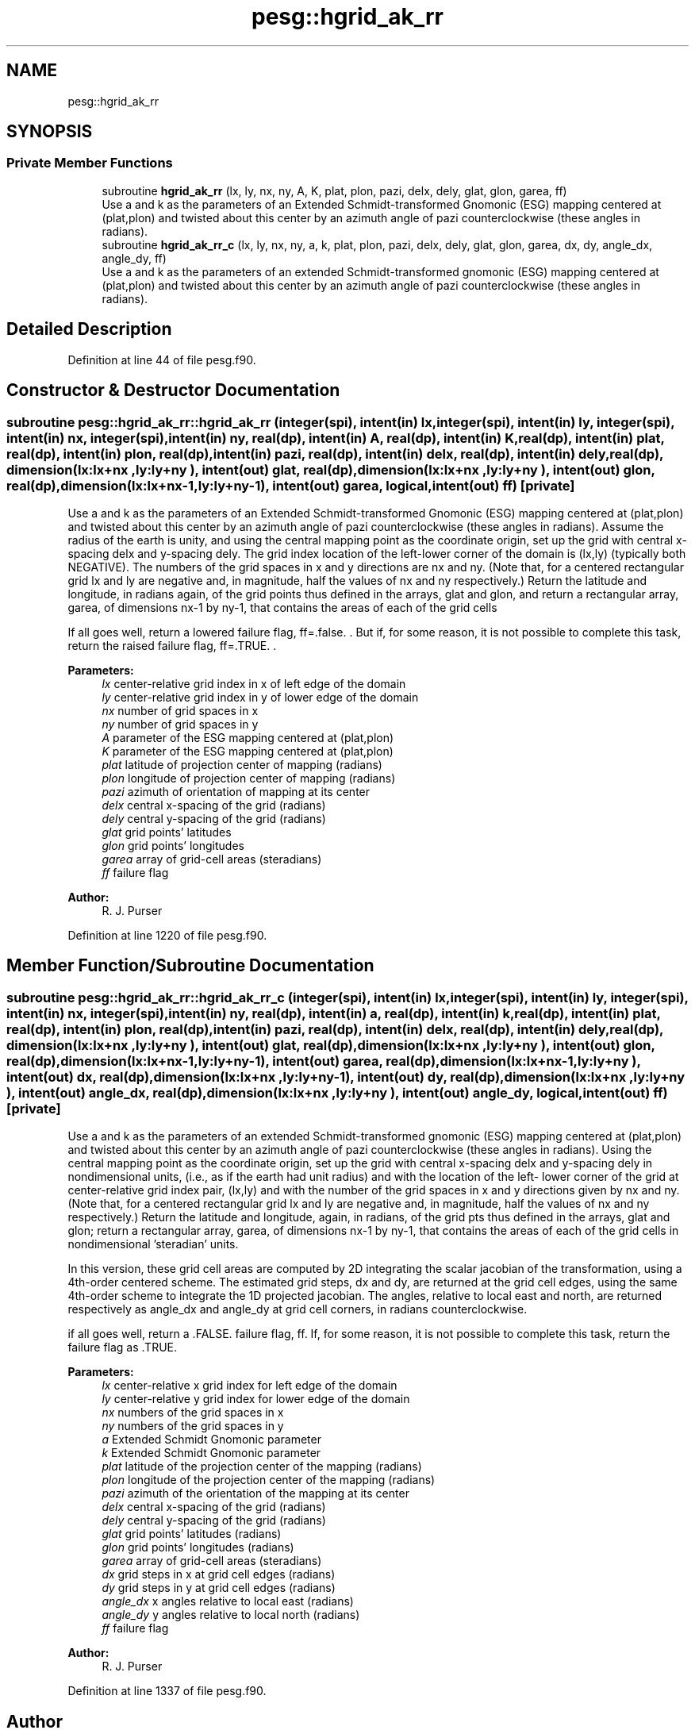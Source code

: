 .TH "pesg::hgrid_ak_rr" 3 "Thu Aug 4 2022" "Version 1.8.0" "grid_tools" \" -*- nroff -*-
.ad l
.nh
.SH NAME
pesg::hgrid_ak_rr
.SH SYNOPSIS
.br
.PP
.SS "Private Member Functions"

.in +1c
.ti -1c
.RI "subroutine \fBhgrid_ak_rr\fP (lx, ly, nx, ny, A, K, plat, plon, pazi, delx, dely, glat, glon, garea, ff)"
.br
.RI "Use a and k as the parameters of an Extended Schmidt-transformed Gnomonic (ESG) mapping centered at (plat,plon) and twisted about this center by an azimuth angle of pazi counterclockwise (these angles in radians)\&. "
.ti -1c
.RI "subroutine \fBhgrid_ak_rr_c\fP (lx, ly, nx, ny, a, k, plat, plon, pazi, delx, dely, glat, glon, garea, dx, dy, angle_dx, angle_dy, ff)"
.br
.RI "Use a and k as the parameters of an extended Schmidt-transformed gnomonic (ESG) mapping centered at (plat,plon) and twisted about this center by an azimuth angle of pazi counterclockwise (these angles in radians)\&. "
.in -1c
.SH "Detailed Description"
.PP 
Definition at line 44 of file pesg\&.f90\&.
.SH "Constructor & Destructor Documentation"
.PP 
.SS "subroutine pesg::hgrid_ak_rr::hgrid_ak_rr (integer(spi), intent(in) lx, integer(spi), intent(in) ly, integer(spi), intent(in) nx, integer(spi), intent(in) ny, real(dp), intent(in) A, real(dp), intent(in) K, real(dp), intent(in) plat, real(dp), intent(in) plon, real(dp), intent(in) pazi, real(dp), intent(in) delx, real(dp), intent(in) dely, real(dp), dimension(lx:lx+nx  ,ly:ly+ny  ), intent(out) glat, real(dp), dimension(lx:lx+nx  ,ly:ly+ny  ), intent(out) glon, real(dp), dimension(lx:lx+nx\-1,ly:ly+ny\-1), intent(out) garea, logical, intent(out) ff)\fC [private]\fP"

.PP
Use a and k as the parameters of an Extended Schmidt-transformed Gnomonic (ESG) mapping centered at (plat,plon) and twisted about this center by an azimuth angle of pazi counterclockwise (these angles in radians)\&. Assume the radius of the earth is unity, and using the central mapping point as the coordinate origin, set up the grid with central x-spacing delx and y-spacing dely\&. The grid index location of the left-lower corner of the domain is (lx,ly) (typically both NEGATIVE)\&. The numbers of the grid spaces in x and y directions are nx and ny\&. (Note that, for a centered rectangular grid lx and ly are negative and, in magnitude, half the values of nx and ny respectively\&.) Return the latitude and longitude, in radians again, of the grid points thus defined in the arrays, glat and glon, and return a rectangular array, garea, of dimensions nx-1 by ny-1, that contains the areas of each of the grid cells
.PP
If all goes well, return a lowered failure flag, ff=\&.false\&. \&. But if, for some reason, it is not possible to complete this task, return the raised failure flag, ff=\&.TRUE\&. \&.
.PP
\fBParameters:\fP
.RS 4
\fIlx\fP center-relative grid index in x of left edge of the domain 
.br
\fIly\fP center-relative grid index in y of lower edge of the domain 
.br
\fInx\fP number of grid spaces in x 
.br
\fIny\fP number of grid spaces in y 
.br
\fIA\fP parameter of the ESG mapping centered at (plat,plon) 
.br
\fIK\fP parameter of the ESG mapping centered at (plat,plon) 
.br
\fIplat\fP latitude of projection center of mapping (radians) 
.br
\fIplon\fP longitude of projection center of mapping (radians) 
.br
\fIpazi\fP azimuth of orientation of mapping at its center 
.br
\fIdelx\fP central x-spacing of the grid (radians) 
.br
\fIdely\fP central y-spacing of the grid (radians) 
.br
\fIglat\fP grid points' latitudes 
.br
\fIglon\fP grid points' longitudes 
.br
\fIgarea\fP array of grid-cell areas (steradians) 
.br
\fIff\fP failure flag 
.RE
.PP
\fBAuthor:\fP
.RS 4
R\&. J\&. Purser 
.RE
.PP

.PP
Definition at line 1220 of file pesg\&.f90\&.
.SH "Member Function/Subroutine Documentation"
.PP 
.SS "subroutine pesg::hgrid_ak_rr::hgrid_ak_rr_c (integer(spi), intent(in) lx, integer(spi), intent(in) ly, integer(spi), intent(in) nx, integer(spi), intent(in) ny, real(dp), intent(in) a, real(dp), intent(in) k, real(dp), intent(in) plat, real(dp), intent(in) plon, real(dp), intent(in) pazi, real(dp), intent(in) delx, real(dp), intent(in) dely, real(dp), dimension(lx:lx+nx  ,ly:ly+ny  ), intent(out) glat, real(dp), dimension(lx:lx+nx  ,ly:ly+ny  ), intent(out) glon, real(dp), dimension(lx:lx+nx\-1,ly:ly+ny\-1), intent(out) garea, real(dp), dimension(lx:lx+nx\-1,ly:ly+ny  ), intent(out) dx, real(dp), dimension(lx:lx+nx  ,ly:ly+ny\-1), intent(out) dy, real(dp), dimension(lx:lx+nx  ,ly:ly+ny  ), intent(out) angle_dx, real(dp), dimension(lx:lx+nx  ,ly:ly+ny  ), intent(out) angle_dy, logical, intent(out) ff)\fC [private]\fP"

.PP
Use a and k as the parameters of an extended Schmidt-transformed gnomonic (ESG) mapping centered at (plat,plon) and twisted about this center by an azimuth angle of pazi counterclockwise (these angles in radians)\&. Using the central mapping point as the coordinate origin, set up the grid with central x-spacing delx and y-spacing dely in nondimensional units, (i\&.e\&., as if the earth had unit radius) and with the location of the left- lower corner of the grid at center-relative grid index pair, (lx,ly) and with the number of the grid spaces in x and y directions given by nx and ny\&. (Note that, for a centered rectangular grid lx and ly are negative and, in magnitude, half the values of nx and ny respectively\&.) Return the latitude and longitude, again, in radians, of the grid pts thus defined in the arrays, glat and glon; return a rectangular array, garea, of dimensions nx-1 by ny-1, that contains the areas of each of the grid cells in nondimensional 'steradian' units\&.
.PP
In this version, these grid cell areas are computed by 2D integrating the scalar jacobian of the transformation, using a 4th-order centered scheme\&. The estimated grid steps, dx and dy, are returned at the grid cell edges, using the same 4th-order scheme to integrate the 1D projected jacobian\&. The angles, relative to local east and north, are returned respectively as angle_dx and angle_dy at grid cell corners, in radians counterclockwise\&.
.PP
if all goes well, return a \&.FALSE\&. failure flag, ff\&. If, for some reason, it is not possible to complete this task, return the failure flag as \&.TRUE\&.
.PP
\fBParameters:\fP
.RS 4
\fIlx\fP center-relative x grid index for left edge of the domain 
.br
\fIly\fP center-relative y grid index for lower edge of the domain 
.br
\fInx\fP numbers of the grid spaces in x 
.br
\fIny\fP numbers of the grid spaces in y 
.br
\fIa\fP Extended Schmidt Gnomonic parameter 
.br
\fIk\fP Extended Schmidt Gnomonic parameter 
.br
\fIplat\fP latitude of the projection center of the mapping (radians) 
.br
\fIplon\fP longitude of the projection center of the mapping (radians) 
.br
\fIpazi\fP azimuth of the orientation of the mapping at its center 
.br
\fIdelx\fP central x-spacing of the grid (radians) 
.br
\fIdely\fP central y-spacing of the grid (radians) 
.br
\fIglat\fP grid points' latitudes (radians) 
.br
\fIglon\fP grid points' longitudes (radians) 
.br
\fIgarea\fP array of grid-cell areas (steradians) 
.br
\fIdx\fP grid steps in x at grid cell edges (radians) 
.br
\fIdy\fP grid steps in y at grid cell edges (radians) 
.br
\fIangle_dx\fP x angles relative to local east (radians) 
.br
\fIangle_dy\fP y angles relative to local north (radians) 
.br
\fIff\fP failure flag 
.RE
.PP
\fBAuthor:\fP
.RS 4
R\&. J\&. Purser 
.RE
.PP

.PP
Definition at line 1337 of file pesg\&.f90\&.

.SH "Author"
.PP 
Generated automatically by Doxygen for grid_tools from the source code\&.
